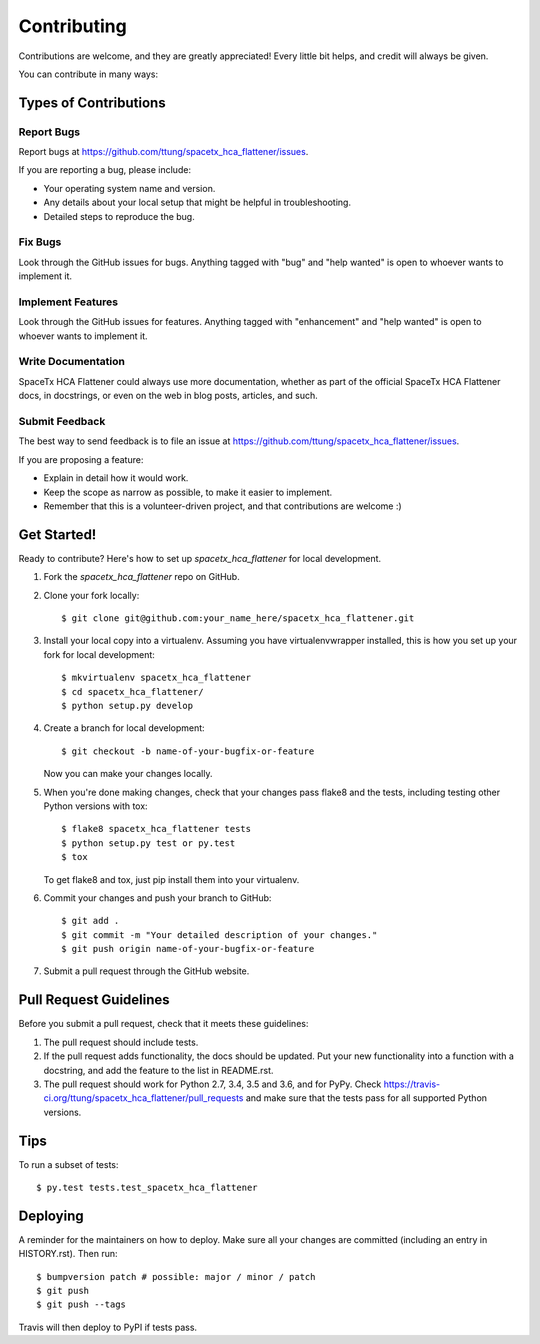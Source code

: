 .. highlight:: shell

============
Contributing
============

Contributions are welcome, and they are greatly appreciated! Every little bit
helps, and credit will always be given.

You can contribute in many ways:

Types of Contributions
----------------------

Report Bugs
~~~~~~~~~~~

Report bugs at https://github.com/ttung/spacetx_hca_flattener/issues.

If you are reporting a bug, please include:

* Your operating system name and version.
* Any details about your local setup that might be helpful in troubleshooting.
* Detailed steps to reproduce the bug.

Fix Bugs
~~~~~~~~

Look through the GitHub issues for bugs. Anything tagged with "bug" and "help
wanted" is open to whoever wants to implement it.

Implement Features
~~~~~~~~~~~~~~~~~~

Look through the GitHub issues for features. Anything tagged with "enhancement"
and "help wanted" is open to whoever wants to implement it.

Write Documentation
~~~~~~~~~~~~~~~~~~~

SpaceTx HCA Flattener could always use more documentation, whether as part of the
official SpaceTx HCA Flattener docs, in docstrings, or even on the web in blog posts,
articles, and such.

Submit Feedback
~~~~~~~~~~~~~~~

The best way to send feedback is to file an issue at https://github.com/ttung/spacetx_hca_flattener/issues.

If you are proposing a feature:

* Explain in detail how it would work.
* Keep the scope as narrow as possible, to make it easier to implement.
* Remember that this is a volunteer-driven project, and that contributions
  are welcome :)

Get Started!
------------

Ready to contribute? Here's how to set up `spacetx_hca_flattener` for local development.

1. Fork the `spacetx_hca_flattener` repo on GitHub.
2. Clone your fork locally::

    $ git clone git@github.com:your_name_here/spacetx_hca_flattener.git

3. Install your local copy into a virtualenv. Assuming you have virtualenvwrapper installed, this is how you set up your fork for local development::

    $ mkvirtualenv spacetx_hca_flattener
    $ cd spacetx_hca_flattener/
    $ python setup.py develop

4. Create a branch for local development::

    $ git checkout -b name-of-your-bugfix-or-feature

   Now you can make your changes locally.

5. When you're done making changes, check that your changes pass flake8 and the
   tests, including testing other Python versions with tox::

    $ flake8 spacetx_hca_flattener tests
    $ python setup.py test or py.test
    $ tox

   To get flake8 and tox, just pip install them into your virtualenv.

6. Commit your changes and push your branch to GitHub::

    $ git add .
    $ git commit -m "Your detailed description of your changes."
    $ git push origin name-of-your-bugfix-or-feature

7. Submit a pull request through the GitHub website.

Pull Request Guidelines
-----------------------

Before you submit a pull request, check that it meets these guidelines:

1. The pull request should include tests.
2. If the pull request adds functionality, the docs should be updated. Put
   your new functionality into a function with a docstring, and add the
   feature to the list in README.rst.
3. The pull request should work for Python 2.7, 3.4, 3.5 and 3.6, and for PyPy. Check
   https://travis-ci.org/ttung/spacetx_hca_flattener/pull_requests
   and make sure that the tests pass for all supported Python versions.

Tips
----

To run a subset of tests::

$ py.test tests.test_spacetx_hca_flattener


Deploying
---------

A reminder for the maintainers on how to deploy.
Make sure all your changes are committed (including an entry in HISTORY.rst).
Then run::

$ bumpversion patch # possible: major / minor / patch
$ git push
$ git push --tags

Travis will then deploy to PyPI if tests pass.
